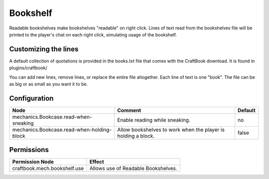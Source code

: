 =========
Bookshelf
=========

Readable bookshelves make bookshelves "readable" on right click. Lines of text read from the bookshelves file will be printed to the player's chat on each right click, simulating usage of the bookshelf.

.. image:: /images/bookshelf/reading.png
    :align: center

Customizing the lines
=====================

A default collection of quotations is provided in the books.txt file that comes with the CraftBook download. It is found in plugins/craftbook/

You can add new lines, remove lines, or replace the entire file altogether. Each line of text is one "book". The file can be as big or as small as you want it to be.

Configuration
=============

========================================== ============================================================= =======
Node                                       Comment                                                       Default
========================================== ============================================================= =======
mechanics.Bookcase.read-when-sneaking      Enable reading while sneaking.                                no
mechanics.Bookcase.read-when-holding-block Allow bookshelves to work when the player is holding a block. false
========================================== ============================================================= =======


Permissions
===========

+-------------------------------+--------------------------------------+
|  Permission Node              |  Effect                              |
+===============================+======================================+
|  craftbook.mech.bookshelf.use |  Allows use of Readable Bookshelves. |
+-------------------------------+--------------------------------------+